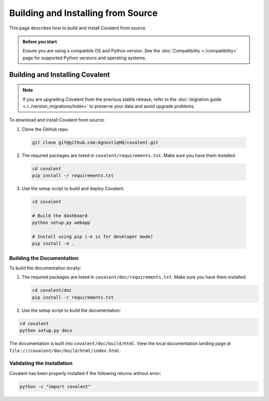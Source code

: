 ===================================
Building and Installing from Source
===================================

This page describes how to build and install Covalent from source.

.. admonition:: Before you start

  Ensure you are using a compatible OS and Python version. See the :doc:`Compatibility <./compatibility>` page for supported Python versions and operating systems.


Building and Installing Covalent
################################

.. note::

   If you are upgrading Covalent from the previous stable release, refer to the :doc:`migration guide <./../version_migrations/index>` to preserve your data and avoid upgrade problems.


To download and install Covalent from source:

1. Clone the GitHub repo.

  .. code:: bash

     git clone git@github.com:AgnostiqHQ/covalent.git

2. The required packages are listed in ``covalent/requirements.txt``. Make sure you have them installed.

  .. code:: bash

    cd covalent
    pip install -r requirements.txt

3. Use the setup script to build and deploy Covalent.

  .. code:: bash

    cd covalent

    # Build the dashboard
    python setup.py webapp

    # Install using pip (-e is for developer mode)
    pip install -e .


Building the Documentation
~~~~~~~~~~~~~~~~~~~~~~~~~~

To build the documentation locally:

1. The required packages are listed in ``covalent/doc/requirements.txt``. Make sure you have them installed.

   .. code:: bash

      cd covalent/doc
      pip install -r requirements.txt

2. Use the setup script to build the documentation:

.. code:: bash

   cd covalent
   python setup.py docs

The documentation is built into ``covalent/doc/build/html``. View the local documentation landing page at ``file:///covalent/doc/build/html/index.html``.

Validating the Installation
~~~~~~~~~~~~~~~~~~~~~~~~~~~

Covalent has been properly installed if the following returns without error:

.. code:: bash

   python -c "import covalent"

